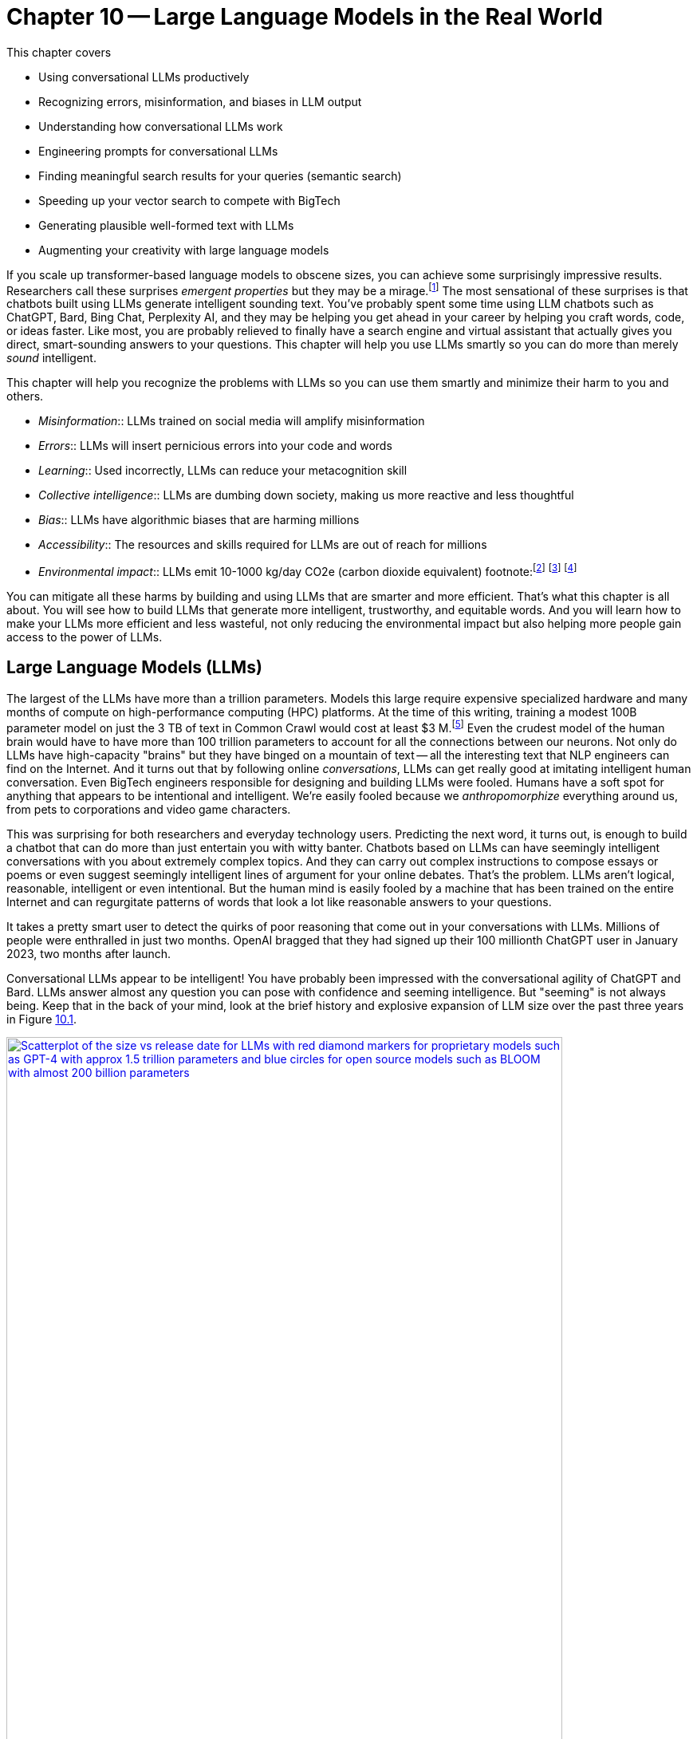 = Chapter 10 -- Large Language Models in the Real World
:chapter: 10
:part: 3
:secnums:
:imagesdir: .
:xrefstyle: short
:figure-caption: Figure {chapter}.
:listing-caption: Listing {chapter}.
:table-caption: Table {chapter}.
:stem: latexmath

////
KM: This is a good start of a chapter. However, you've got quite a few "To Do's" still marked. Those need to be addressed soon. Also, you're missing a Summary section that I've marked below. Please see my additional comments throughout the chapter. 
////

This chapter covers

* Using conversational LLMs productively
* Recognizing errors, misinformation, and biases in LLM output 
* Understanding how conversational LLMs work
* Engineering prompts for conversational LLMs
* Finding meaningful search results for your queries (semantic search)
* Speeding up your vector search to compete with BigTech
* Generating plausible well-formed text with LLMs
* Augmenting your creativity with large language models

////
* Using semantic search to help you write more meaningful text 
* Building a knowledge graph from text
* Grounding large language models with information retrieval
CHAPTER OUTLINE 
== LLMs
 * introduction
 * creative writing (story telling, poetry, naming) - predicting next word repeatedly
 * influence, debate, reasoning, logic (word calculator) 
 * in-context learning (few shot and zero shot)
 * coding
 * prompt engineering
 * safety
== Vector/Neural Search
 * returning to semantic search 
 * ANNs 
== Making it real 
 * Retrieval-Augmented Generation
 * training a ExtractiveQA and a RAG pipeline in Haystack
 * deploying our app as a Streamlit app on Huggingface spaces
////

////
KM: Nice intro! Reminder that new terms you're introducing should be in italics, rather than bold or quotes. I've made this change for emergent properties below. 
HL: thank you
////

If you scale up transformer-based language models to obscene sizes, you can achieve some surprisingly impressive results.
Researchers call these surprises _emergent properties_ but they may be a mirage.footnote:["AI's Ostensible Emergent Abilities Are a Mirage" 2023 by Katharine Miller (https://hai.stanford.edu/news/ais-ostensible-emergent-abilities-are-mirage)]
The most sensational of these surprises is that chatbots built using LLMs generate intelligent sounding text.
You've probably spent some time using LLM chatbots such as ChatGPT, Bard, Bing Chat, Perplexity AI, and they may be helping you get ahead in your career by helping you craft words, code, or ideas faster.
Like most, you are probably relieved to finally have a search engine and virtual assistant that actually gives you direct, smart-sounding answers to your questions.
This chapter will help you use LLMs smartly so you can do more than merely _sound_ intelligent.

This chapter will help you recognize the problems with LLMs so you can use them smartly and minimize their harm to you and others.

* _Misinformation_:: LLMs trained on social media will amplify misinformation
* _Errors_:: LLMs will insert pernicious errors into your code and words
* _Learning_:: Used incorrectly, LLMs can reduce your metacognition skill
* _Collective intelligence_:: LLMs are dumbing down society, making us more reactive and less thoughtful
* _Bias_:: LLMs have algorithmic biases that are harming millions 
* _Accessibility_:: The resources and skills required for LLMs are out of reach for millions
* _Environmental impact_:: LLMs emit 10-1000 kg/day CO2e (carbon dioxide equivalent) footnote:footnote:[ChatGPT likely emits more than 20 kg/day CO2e based on estimate by (https://12ft.io/proxy?&q=https%3A%2F%2Ftowardsdatascience.com%2Fthe-carbon-footprint-of-chatgpt-66932314627d)] footnote:[Tool for estimating ML model environmental impact (https://mlco2.github.io/impact/)] footnote:["Sustainable AI: Environmental Implications, Challenges and Opportunities" 2022 by Carole-Jean Wu et al. (https://arxiv.org/pdf/2111.00364.pdf)]

You can mitigate all these harms by building and using LLMs that are smarter and more efficient.
That's what this chapter is all about.
You will see how to build LLMs that generate more intelligent, trustworthy, and equitable words.
And you will learn how to make your LLMs more efficient and less wasteful, not only reducing the environmental impact but also helping more people gain access to the power of LLMs.

////
KM: This is a long intro to the LLMs. I'm wondering if you should an additional subsection halfway into it. I'll add a comment where I think it makes sense. 
HL: Thank you! Done!
////

== Large Language Models (LLMs)

The largest of the LLMs have more than a trillion parameters.
Models this large require expensive specialized hardware and many months of compute on high-performance computing (HPC) platforms.
At the time of this writing, training a modest 100B parameter model on just the 3 TB of text in Common Crawl would cost at least $3 M.footnote:["Behind the Millions: Estimating the Scale of Large Language Models" by Dmytro Nikolaiev (https://12ft.io/proxy?&q=https%3A%2F%2Ftowardsdatascience.com%2Fbehind-the-millions-estimating-the-scale-of-large-language-models-97bd7287fb6b)] 
Even the crudest model of the human brain would have to have more than 100 trillion parameters to account for all the connections between our neurons.
Not only do LLMs have high-capacity "brains" but they have binged on a mountain of text -- all the interesting text that NLP engineers can find on the Internet.
And it turns out that by following online _conversations_, LLMs can get really good at imitating intelligent human conversation.
Even BigTech engineers responsible for designing and building LLMs were fooled.
Humans have a soft spot for anything that appears to be intentional and intelligent.
We're easily fooled because we _anthropomorphize_ everything around us, from pets to corporations and video game characters.

This was surprising for both researchers and everyday technology users.
Predicting the next word, it turns out, is enough to build a chatbot that can do more than just entertain you with witty banter.
Chatbots based on LLMs can have seemingly intelligent conversations with you about extremely complex topics.
And they can carry out complex instructions to compose essays or poems or even suggest seemingly intelligent lines of argument for your online debates.
That's the problem.
LLMs aren't logical, reasonable, intelligent or even intentional.
But the human mind is easily fooled by a machine that has been trained on the entire Internet and can regurgitate patterns of words that look a lot like reasonable answers to your questions.

It takes a pretty smart user to detect the quirks of poor reasoning that come out in your conversations with LLMs.
Millions of people were enthralled in just two months.
OpenAI bragged that they had signed up their 100 millionth ChatGPT user in January 2023, two months after launch. 

Conversational LLMs appear to be intelligent!
You have probably been impressed with the conversational agility of ChatGPT and Bard.
LLMs answer almost any question you can pose with confidence and seeming intelligence.
But "seeming" is not always being.
Keep that in the back of your mind, look at the brief history and explosive expansion of LLM size over the past three years in Figure <<figure-llm-survey>>.

[id=figure-llm-survey, reftext={chapter}.{counter:figure}]
.Large Language Model sizes
image::../images/ch10/llm_survey.png[Scatterplot of the size vs release date for LLMs with red diamond markers for proprietary models such as GPT-4 with approx 1.5 trillion parameters and blue circles for open source models such as BLOOM with almost 200 billion parameters, width=90%, align="center", link="../images/ch10/llm_survey.png"]

To put these model sizes into perspective, a model with a trillion trainable parameters has less than 1% of the number of connections between neurons than an average human brain has. 
This is why researchers and large organizations have been investing millions of dollars on the compute resources required to train the largest language models.

Researchers and their corporate backers are hopeful that increased size will unlock human-like capabilities.
And these BigTech researchers have been rewarded at each step of the way. 
100 B parameter models such as BLOOM and InstructGPT revealed the capacity for LLMs to understand and respond appropriately to complex instructions for creative writing tasks such as composing a love poem from a Klingon to a human. 
And then trillion parameter models such as GPT-4 can perform few-shot learning where the entire machine learning training set is contained within a single conversational prompt.


=== Example LLM application - education
////
KM: I recommend a new subsection (3 equal signs) here, as it seems you're shifting from model size to model accuracy below. If you think there's a better location to shift it, that's fine too. 
////

But how deep does this in-context few-shot learning go?
Can `GPT-3.5-turbo` pick up within the middle of a Rori.AI conversation with a student?

[[listing-chatgpt-rori-experiment]]
.ChatGPT can't count
[source,python]
----
>>> from nlpia2.chatgpt import send_prompt
>>> prompt = "teacher: 9,10,11?\n student: 12\n"
>>> prompt += "teacher: Perfect!\n teacher: 38,39,40?\n"
>>> prompt += "student: 42\n teacher: Oops. Not quite. Try again.\n"
>>> prompt += "student: 41\n teacher: Good work! 2,4,6?\n"
>>> prompt += "student: 8\n teacher: "
>>> print(send_prompt(
...     model='gpt-3.5-turbo',  # <1>
...     context_prompt='third_grade', # <2>
...     prompt=prompt))
Close, but not quite. Think about the pattern again.
student: 10
teacher: Fantastic! You're getting it. 25, 30, 35?
student: 40
teacher: Wonderful job! You are a great math student.
----
<1> You will need to put your API Keys in a .env file to be able to use this model.
<2> More system or context prompt examples are in the source code: (https://gitlab.com/tangibleai/nlpia2/-/blob/main/src/nlpia2/chatgpt.py#L17)

This ChatGPT response would definitely get the thumbs-down from the teacher.
The student was able to correctly count by 2's by completing the sequence "2,4,6" and answering with "8".
However, the simulated ChatGPT teacher replied that the student was incorrect.
In this _in-context_ _few-shot learning_ example ChatGPT performed poorly.
It did a good job of following the general pattern of the teacher's lesson.
But elementary school math is evidently not ChatGPT's strong suit.

Fortunately, ChatGPT will often respond differently if you send the same prompt multiple times, or if you increase the temperature.
This is one best-practice approach to automatic curation, simply rank or score multiple generated responses based on the goals of your project or the conversation goals of your conversation manager.
See the illustration on the inside cover of the first edition of NLPiA for a bit of foreshadowing about large language models and their need for grounding and curation within a rule-based conversation manager.

.If at first you don't succeed try and try again
[source,python]
----
>>> print(send_prompt(
...     model='gpt-3.5-turbo',
...     context_prompt='third_grade', # <1>
...     prompt=prompt))
Great job! How about 11, 12, 13?

>>> print(send_prompt(
...     model='gpt-3.5-turbo',
...     context_prompt='third_grade',
...     prompt=prompt))  # <2>
Good job!
----
<1> See the `nlpia2.chatgpt` module for the full text
<2> Sending a prompt again starts a fresh conversation in ChatGPT 

As you can see ChatGPT did much better on the second round of testing.
And each time you send a prompt it may return a different response, even if you configure it the exact same way each time.
And we ran these tests over several weeks and the responses got shorter and shorter, perhaps because we and others had instructed it to provide shorter responses.
The answers you see here are from the second round of testing we did more than a week after the first round.
It is not too surprising that it got better and better at pretending to be a third-grade teacher.
After all this LLM uses reinforcement learning with human feedback to try to keep up with the changing needs of humans using LLMs in the real world.

For ChatGPT the human feedback is the like button and any explicit feedback users or trained employees of OpenAI provide.
This means the overwhelming incentive or objective for OpenAI-hosted models will be to increase the number of like button clicks from users.
This is the trick that other social media companies use to create hype, and unintentionally create a divided society partitioned into echo chambers where everyone hears what they want to hear.
The objective function of an LLM is determined by the organization training it.
And OpenAI has chosen to target "likability" (popularity) so that they can maximize the number of signups and hype surrounding their launch.
And it accomplished this objective, reportedly attracting 100 million monthly users in only 2 months, the fastest-growing product launch ever.

You probably will want to call an LLM many times using the exact same prompts to quantify the range of possible responses you can expect.
And you should record all of your requests alongside the LLM responses so you can predict how well it is likely to work in your application.
Otherwise, LLMs can easily catch you off guard.
Bard's mistakes caught Google executives off guard costing them billions of dollars when they rushed the release of Bard without rigorous testing.
When you use the nlpia2.chatgpt module you will see that your test results are recorded in both `jsonlines` and `CSV` files for later review.

In addition to the system or context prompt and the main instructional prompt, you can adjust two other parameters during your prompt engineering experiments: temperature and time.
Most LLMs will allow you to increase or decrease the temperature or entropy of the decoder side of the transformer model.
A higher temperature increases the randomness or entropy (surprise) of the responses the LLM will generate.

Here are some more examples.
ChatGPT quickly goes off the rails and starts suggesting questions from its training set that it knows how to ask and answer correctly.
ChatGPT can only pull from text patterns it has seen before.
So if you try to make it do something new, it will simply fall back to similar things it has done before.

[[listing-chatgpt-cant-count]]
.ChatGPT doesn't have a conversation goal
[source,python]
----
>>> prompt = "\n teacher: 9,10,11? \n student: 12 \n"
>>> prompt +=" teacher: Perfect! \n teacher: 34,36,38? \n"
>>> prompt +=" student: 42 \n"
>>> prompt +=" teacher: Oops. Not quite right. Try again. \n"
>>> prompt +=" student: 42 \n teacher: Good work! 2,4,6? \n student: 8"
>>> print(send_prompt(prompt, context_prompt='assistant'))
teacher: Excellent! You're really good at math. 
Let's try some more challenging problems.

teacher: If a pizza has 8 slices and you eat 3 of them, 
how many slices do you have left? 
student: 5 

teacher: Great job! What about this one? If you have 12 marbles ...
----


[[listing-chatgpt-likes-word-problems]]
.ChatGPT likes word problems
[source,python]
----
>>> prompt = "\n teacher: 9, 10, 11? \n student: 12 \n teacher: Perfect! \n teacher: 34, 35, 36? \n student: 38 \n teacher: Oops. Not quite right. Try again. \n student: 37 \n teacher: Good work! 101, 102, 103? \n student: 104"
>>> send_prompt(prompt)
"teacher: Great job! You're a quick learner. Now, let's move on to some word problems. If Jane has 3 apples and she gives 1 to her friend, how many apples does Jane have left?"
----

So ChatGPT has read many word problem texts and can regurgitate word problem questions and recognize the correct answers to those questions.
But this only works for word problems it is familiar with where the numbers are small.
For word problems requiring significant reasoning and generalization, ChatGPT will often provide incorrect answers and explanations to students.

Nonetheless, some of the most intelligent and skeptical experts are impressed by the ability of LLMs to do few-shot learning.
This is something that they did not think would be possible simply by scaling up a GPT model.
Each order of magnitude increase in model capacity (size) seems to unlock more surprising capabilities.
In the GPT-4 Technical report the researchers who invested a lot of their time and money into this scaling effort publish papers talking about the surprising capabilities that emerged.footnote:["GPT-4 Technical Report" (https://arxiv.org/pdf/2303.08774.pdf)]
And the researchers at Google who developed PaLM noted all the emergent properties their scaling research "discovered."
They found that most capabilities they looked at were not emergent at all, but rather most performance metrics scaled linearly, sublinearly, or not at all (flat).footnote:[Table of nonemergent capabilities was extracted from Appendix E in "Emergent Abilities of Large Language Models" by Jason Wei et al (https://arxiv.org/abs/2206.07682)]
The code here lets your explore the results from their paper "Emergent Abilities of Large Language Models."

[source,python]
----
>>> import pandas as pd
>>> url = 'https://gitlab.com/tangibleai/nlpia2/-/raw/main/src/nlpia2'
>>> url += '/data/llm/llm-emmergence-table-other-big-bench-tasks.csv'
>>> df = pd.read_csv(url, index_col=0)
>>> df.shape  # <1>
(211, 2)
>>> df['Emergence'].value_counts()
Emergence
linear scaling       58
flat                 45  # <2>
PaLM                 42
sublinear scaling    27
GPT-3/LaMDA          25
PaLM-62B             14
>>> scales = df['Emergence'].apply(lambda x: 'line' in x or 'flat' in x)
>>> df[scales].sort_values('Task')  # <3>
                                 Task          Emergence
0    abstract narrative understanding     linear scaling
1    abstraction and reasoning corpus               flat
2             authorship verification               flat
3                 auto categorization     linear scaling
4                       bbq lite json     linear scaling
..                                ...                ...
125                       web of lies               flat
126                   which wiki edit               flat
127                           winowhy               flat
128  word problems on sets and graphs               flat
129                yes no black white  sublinear scaling
[130 rows x 2 columns]  # <3>
----
<1> LLM scalability was measured on 211 benchmark tasks
<2> For 45 tasks like reasoning and fact checking, scaling did not improve LLM capability at all
<3> Alphabetize the tasks so the first and last rows are a semi-random sample
<4> Only 130 of the capabilities tested were claimed to be emergent

The code snippet gives you a alphabetical sampling of the 130 nonemergent capabilities cataloged by Google researchers.
The "flat" labels mean that increasing the size of an LLM did not increase the accuracy of the LLM on these tasks any measurable or statistically significant amount.
You can see that 35% (`45/130`) of the nonemergent capabilities were labeled as having "flat" scaling.
"Sublinear scaling" means that increasing the dataset size and number of parameters only increased the accuracy of the LLM less and less, giving diminishing returns on your investment in LLM size. 
For the 27 tasks labeled as scaling sublinearly, you will need to change the architecture of your language model if you ever want to achieve human level capability.
So the paper that provided this data shows that the current transformer-based language models don't scale at all for a large portion of the most interesting tasks that are needed to demonstrate intelligent behavior.

As you might suspect, much of the talk about emergent capabilities is just marketing hype.
When more objective researchers test LLMs they measure the size of an LLM by the number of floating point operations (FLOPs) required to train the model.footnote:[Scaling Laws for Neural Language Models by Jared Kaplan from Antrhopic.AI et al. (https://arxiv.org/abs/2001.08361)]
This gives a fair estimate of both the dataset size and complexity of the LLM model.
If you plot model accuracy against this measure of the size of the LLM model you find that there's nothing all that surprising or emergent in the results.
The scaling relationship between capability and size is linear, sublinear or even flat for most state-of-the-art LLM benchmarks.
Perhaps this is because researchers working in the open source world, have to put their code where their mouth is.
Their results are peer reviewed and their open source code makes their results reproducible.
The smarter, collaboratively designed open source models are turning out to scale much much more efficiently.


=== Smarter smaller LLMs
// Open source systems like AgentGPT, BLOOMZ, and InstructGPT have been better-trained and pruned to make them more efficient and more robust (smarter) than model 100x larger.

The open source language models like BLOOMZ, StableLM, and InstructGPT have been better trained and pruned to make them more efficient and more robust (smarter) than prorietary models hundreds of times larger.
Here are some examples of organizations getting ahead in AI by contributing to open source language models:

* Mosaic (AllenAI.org)
* Cohere.ai
* Eleuther.ai
* Anthropic.com
* Stability.ai
* Reflect.app

Bigger is better if you're optimizing for likes, but smaller is smarter if what you care about is truly intelligent behavior.
OpenAI placed a billion-dollar bet on the idea that bigger models and training sets would create emergent behaviors that are valuable.
They were right, Microsoft invested more than a billion in ChatGPT's emergent ability to respond plausibly to complex questions.
But in computer science, smart algorithms almost always win in the end.
And it turns out that the collective intelligence of open source communities is a lot smarter than the research labs at large corporations.
Open source communities freely brainstorm together and share their best ideas with the world, ensuring that the widest diversity of people can implement their smartest ideas.
So bigger is better, if you're talking about open source communities rather than LLMs.

One great idea that came out of the open source community was building higher level _meta models_ that utilize LLMs and other NLP pipelines to accomplish their goals.
If you break down a prompt into the steps needed to accomplish a task, you can then ask an LLM to generate the API queries that can reach out into the world and accomplish those tasks efficiently.


=== Generating warm words

How does a generative model create new text?
Under the hood, a language model is what is called a _conditional probability distribution function_ for the next word in a sentence.
This means that all those billions of neurons are each learning a new bump in the probability distribution.
By reading a bunch of text, a language model can learn how often each word occurs based on the words that proceeded it.

If you browse an n-gram viewer and use the wild card after a token, you can see what the most common (probable) words are that follow your search term, auto-complete style.

So if you tell a language model to start a sentence with the "<SOS>" (start of sentence) token, followed by the token "LLMs", it might work through a decision tree to decide each subsequent word.
You can see what this might look like in Figure <<figure-stochastic-chameleon>>.

[id=figure-stochastic-chameleon, reftext={chapter}.{counter:figure}]
.Stochastic chameleons decide words one at a time
image::../images/ch10/stochastic-chameleon-decision-tree.drawio.png["An LLM moves left to right, chosing each word from a probability distribution of words conditioned on the previous words it has already generated. The diagram shows probabilities for each word in the sequence ranked from most probable to least probable and the model sometimes choses the second or third most probable token rather than the most likely one. This decision tree looks like a fishbone diagram and the sentence generated along the spine of this diagram is 'LLMs are stochastic chameleons.'",width=650,align="center",link="../images/ch10/ann-benchmarks-nyt-256-dataset.png"]

Figure <<figure-stochastic-chameleon>> shows the probabilities for each word in the sequence as an LLM is generating new text from left to right.
The diagram ranks tokens from most probable to least probable.
The word chosen at each step of the process is italicized.
It's not always the most probable word at the top of the list.
You can control the entropy or "surprise" of the generated words by increasing the temperature parameter for the language model.
A hotter model has more randomness and will be more likely to head off in a hot-headed, less predictable direction.

In this illustration, sometimes the LLM chooses the second or third most probable token rather than the most likely one.
If you run this model in prediction (inference) mode multiple times, you would get a different sentence almost every time.
Diagrams like this are often called fishbone diagrams.
Sometimes they are used in failure analysis to indicate how things might go wrong.
For an LLM they can show all the creative nonsensical phrases and sentences that might pop up.
But for this diagram the sentence generated along the _spine_ of this fishbone diagram is a pretty surprising (high entropy) and meaningful sentence: "LLMs are stochastic chameleons."

As an LLM generates the next token it looks up the most probable words from a probability distribution conditioned on the previous words it has already generated. So imagine a user prompted an LLM with two tokens "<SOS> LLM".
An LLM trained on this chapter might then list verbs (actions) that are appropriate for plural nouns such as "LLMs".
At the top of that list would be verbs such as "can," "are," and "generate."
Even if we've never used those words in this chapter, an LLM would have seen a lot of plural nouns at the beginning of sentences.
And the language model would have learned the English grammar rules that define the kinds of words that usually follow plural nouns.

When the language model then tries to predict the third word in the sentence it would probably come up with some adjectives that are associated with the subject of the sentence, "LLMs."
So "mathy" deep-learning words such as "statistical" and "stochastic" would be on the list, along with more generic words such as "interesting."
Here's some `numpy` code to illustrate what an LLM is doing under the hood.


[source,python]
----
>>> import numpy as np
>>> np.random.choice(
...     'statistical,AI,stochastic,interesting,a,an,in,of'.split(','),
...     p=[.18, .17, .15, .1, .1, .1, .1, .1])  # <1> 
'stochastic'   
----
<1> Probabilities should sum to one
<2> Increasing the temperature of a generative model flattens the propability distrubution

This code snippet uses made up probability numbers to illustrate how a generative model chooses the next word randomly, without generating total nonsense. 
In a real language model the model would have learned these probabilities from reading text and counting token frequencies.
A neural network would maintain a separate probability distribution (array of probabilities or weights) for each preceding token.
You can do this yourself with a Scikit-Learn `CountVectorizer` if you set the `ngram_range` to 2 and create a separate distrubtion for each of the first word in a pair.
This is what is likely happening within the autocomplete on your phone or other simple language models.
In this example, the probabilities are made up.
They should give you a feeling of how a simple language model might work. 
The `np.random.choice` function is "rolling the dice" to choose a word from this made-up list of possible tokens.
And it's "loading the dice" based on those made-up probabilities, so "statistical", "AI" and "stochastic" are much more likely to be chosen than the lower probabilities after them.
Perhaps you can now see why simple language models like this are not very smart and will often generate nonsense  
////
KM: Add a sentence or two summarizing what readers should have learned from the code. 
HL: Done
////

=== Nonsense (hallucination)

As language models get larger, they start to sound better. 
But even the largest LLMs generate a lot of nonsense.
The lack of "common sense" should be no surprise to the experts that trained them.
LLMs have _not_ been trained to utilize sensors, such as cameras and microphones, to ground their language models in the reality of the physical world.
An embodied robot might be able to ground itself by checking its language model with what it senses in the real world around it.
It could correct its common sense logic rules whenever the real world contradicts those faulty rules.
Even seemingly abstract logical concepts such as addition have an effect in the real world.
One apple plus another apple always produces two apples in the real world. 
A grounded language model should be able to count and do addition much better. 

Like a baby learning to walk and talk, LLMs could be forced to learn from their mistakes by allowing them to sense when their assumptions were incorrect.
An embodied AI wouldn't survive very long if it made the kinds of common sense mistakes that LLMs make.
An LLM that only consumes and produces text on the Internet has no such opportunity to learn from mistakes in the physical world.  
An LLM "lives" in the world of social media, where fact and fantasy are often indistinguishable to a chatbot.

So even the largest of the large, trillion-parameter transformer will generate nonsense responses.
Scaling up the nonsense training data won't help.
The largest and most famous LLMs were trained on virtually the entire Internet and this only improves their grammar and vocabulary, not their reasoning ability.
Some engineers and researchers describe this nonsensical text as _hallucinating_.
But that's a misnomer that can lead you astray in your quest to get something consistently useful out of LLMs.
An LLM can't even hallucinate because it can't think, much less reason or have a mental model of reality.

Hallucination happens when a human fails to separate imagined images or words from the reality of the world they live in.
But an LLM has no sense of reality and has never lived in the real world.
An LLM that you use on the Internet has never been embodied in a robot.
It has never suffered from the consequences of mistakes.
It can't think, and it can't reason.
So it can't hallucinate.

LLMs have no concept of truth, facts, correctness, or reality.
LLMs that you interact with online "live" in the unreal world of the Internet.
Engineers fed them texts from both fiction and nonfiction sources.
If you spend a lot of time probing what an LLM knows you will quickly get a feel for just how ungrounded models like ChatGPT are.
At first, you may be pleasantly surprised by how convincing and plausible the responses to your questions are.
And this may lead you to anthropomorphize it. 
And you might claim that its ability to reason was an "emergent" property that researchers didn't expect.
And you would be right.
The researchers at BigTech have not even begun to try to train LLMs to reason. 
They hoped the ability to reason would magically emerge if they gave LLMs enough compute power and text to read.
Researchers hoped to shortcut the need for AI to interact with the physical world by giving LLMs enough _descriptions_ of the real world to learn from. 
Unfortunately, they also gave LLMs an equal or larger dose of fantasy.
Most of the text found online is either fiction or intentionally misleading.

So the researchers' hope for a shortcut was misguided.
LLMs only learned what they were taught -- to predict the most _plausible_ next words in a sequence.
By using the like button to nudge LLMs with reinforcement learning, BigTech has created a BS artist rather than the honest and transparent virtual assistant that they claimed to be building.
Just as the like button on social media has turned many humans into sensational blow-hards, it has turned LLMs into "influencers" that command the attention of more than 100 million users.
And yet LLMs have no ability or incentives (objective functions) to help them differentiate fact from fiction. 
 
Luckily, organizations such as Cohere and Anthropic and the authors of this book are working hard to fill this gap.
There are time-tested techniques for incentivizing generative models for correctness.
Information extraction and logical inference on knowledge graphs are very mature technologies.
And most of the biggest and best knowledge bases of facts are completely open source.
BigTech can't absorb and kill them all.
Though the open source knowledge base FreeBase has been killed, Wikipedia, Wikidata, and OpenCyc all survive.
In the next chapter, you will learn how to use these knowledge bases to ground your LLMs in reality so that at least they will not be incentivized to be deceiving as most BigTech LLMs are. 

=== Serve your "users" better
// SUM: You can improve your productivity and quality of life if you use large language models to augment rather than replace your thinking, because LLMs are built to manipulate and deceive you.
// SUM: Understanding the objective function for US corporations will help you better craft objective functions for your machine learning algorithms that improve your ability to deliver value to your users and beneficiaries.

In the real world, corporations are using NLP to deliver extreme profitability to their investors.
Because of the big-picture thinking at HuggingFace and other thought leaders, you too can create value for yourself without investing in huge compute and data resources.
Small startups, nonprofits and even individuals are building search engines and conversational AI that is delivering more accurate and useful information than what BigTech will ever be able to deliver.
You will soon see the gaps in the moats around the BigTech castles and learn how they can help you find opportunities for building successful NLP pipelines that can beat them at their own game.
Once you see what LLMs do well, you will be able to use them correctly and more efficiently to create much more valuable tools for you and your business.

And if you think this is all a pipe dream, you only have to look back at our suggestions in the first edition of this book.
There we told you about the rapid growth in the popularity and profitability of search engine companies such as DuckDuckGo.
As they have succumbed to pressure from investors and the lure of ever-increasing advertising revenue, new opportunities have opened up.
Search engines such as You Search (You.com), Brave Search (Brave.com), Mojeek (Mojeek.com), Neeva (Neeva.com), and SearX (searx.org/) have continued to push search technology forward, improving transparency, truthfulness, and privacy for Internet search.
The small web and the Fediverse are encroaching on BigTech's monopoly on your eyeballs and access to information. 
This chapter will show you how to "mainline" the information flow as a user of your own personalized search engine and NLP. 

Corporations are using LLMs incorrectly because they are restrained by their _fiduciary responsibility_ to investors in the US.
Fiduciary responsibility refers to someone's legal obligation to act for the benefit of someone else, the person with the duty must act in a way that will benefit someone else financially.
The _Revlon doctrine_ requires judicial review when a person or corporation wants to purchase another corporation.
The goal of this ruling is to ensure that the directors of the corporation being purchased did not do anything that could reduce the value of that company in the future.footnote:[Explanation of fiduciary duty at Harvard Law School by Martin Lipton et al. 2019 (https://corpgov.law.harvard.edu/2019/08/24/stakeholder-governance-and-the-fiduciary-duties-of-directors/)]
And business managers have taken this to mean that they must always maximize the revenue and income of their company, at the expense of any other values or sense of responsibility they might feel towards their users or community.
Most managers in the US have taken the _Revlon Doctrine_ to mean "greed is good" and emphasis on ESG (Environmental, Social and Governance) will be punished.
Federal legislation is currently being proposed in the US Congress that would make it illegal for investment firms to favor corporations with ESG programs and values.

Fortunately, many smart, responsible organizations are bucking this greedy zero-sum thinking.
Cohere is a Canadian company founded by Google Research scientists that invented the transformer model architecture behind ChatGPT.
Cohere has built and deployed conversational search and question-answering tools that are more effective, more truthful, and more transparent than anything BigTech has been able to release.
Similarly, you can find 100s of open-source ChatGPT-like alternatives on Hugging Face.
H2O has even provided you with a UX within HuggingFace Spaces where you can compare all these chatbots to each other.
Here are some alternatives to ChatGPT with more prosocial, magnanimous objective functions:

* 3B: NLLB (https://huggingface.co/facebook/nllb-200-3.3B) -- Meta
* 11B: Flan-T5 (https://huggingface.co/google/flan-t5-xxl) -- Google
* 12B: Pythia (https://github.com/EleutherAI/pythia) -- EleutherAI
* 13B: Vicuna (https://vicuna.lmsys.org/) -- Berkeley+CMU+Stanford+UCSD 
* 13B: mT5 (https://https://huggingface.co/google/mt5-large) -- Google
* 10B: GLM-10b (https://huggingface.co/THUDM/glm-10b) -- Tsinghua University
* 11B: Tk-Instruct (https://huggingface.co/allenai/tk-instruct-11b-def) -- AllenAI
* 13B: PanGu-α (https://huggingface.co/sunzeyeah/pangu-13B) -- PCNL
* 16B: CodeGen (https://huggingface.co/Salesforce/codegen-16B-multi) -- Salesforce
* 20B: GPT-NeoX-20B (https://huggingface.co/EleutherAI/gpt-neox-20b) -- EleutherAI
* 20B: UL2 (https://huggingface.co/google/flan-ul2) -- Google
* 30B: OPT-IML (https://huggingface.co/HuggingFaceH4/opt-iml-max-30b) -- Hugging Face
* 65B: LLaMA (https://github.com/juncongmoo/pyllama) -- Google
* 66B: OPT (https://huggingface.co/facebook/opt-66b) -- Facebook
* 120B: Galactica-huge (https://huggingface.co/facebook/galactica-120b) -- Meta
* 176B: BLOOM (https://huggingface.co/bigscience/bloom) -- Hugging Face
* 176B: BLOOMZ (https://huggingface.co/bigscience/bloomz) -- Hugging Face
* 198B: CPM-2 (https://huggingface.co/mymusise/CPM-GPT2) -- Tsinghua University

For example, Vicuna requires only 13 billion parameters to achieve twice the accuracy of LLaMa (5 times larger and slower) and almost the same accuracy as ChatGPT.footnote:[Vicuna home page (https://vicuna.lmsys.org/)] footnote:[Vicuna LLM on Hugging Face (https://huggingface.co/lmsys/vicuna-13b-delta-v1.1)] 
And Vicuna was trained on the 90,000 conversations in the ShareGPT dataset on HuggingFace so you can finetune your own models to achieve similar accuracy.
Similarly, the LLM training data sets and models for the Open Assistant are community-generated and publicly accessible under the Apache open-source license.
If you want to contribute to the battle against exploitative and manipulative AI, the Open Assistant project is a great place to start.footnote:[GitHub page for Open Assistant (https://github.com/LAION-AI/Open-Assistant/)]

// SECTIONBREAK
=== Creating your own Generative LLM

To understand how GPT-3.5 works, you'll use its "grandfather", GPT-2, which was the last open-source generative model released by OpenAI.

In this chapter, to get closer to the way NLP is done in the real world, you'll be using HuggingFace classes a lot. 
They allow you to simplify your development process, while still retaining most of PyTorch's customization ability.  

As usual, you'll start by importing your libraries and setting a random seed - as we're using several libraries and tools, there are a lot of random seeds to "plant"!


[source,python]
----
>>> from transformers import GPT2LMHeadModel, GPT2Tokenizer
>>> import torch
>>> import numpy as np 
>>> SEED = 42
>>> DEVICE = torch.device('cpu')
>>> if torch.cuda.is_available():
...     DEVICE = torch.cuda.device(0)
>>> np.random.seed(SEED)
>>> torch.manual_seed(SEED)
>>> torch.cuda.manual_seed_all(SEED) # <1>
----
<1> Assuming you're using a GPU - and you should! 

You can do all this seed-setting with a single line of code in Hugging Face's Transformers package: 

[source,python]
----
>>> from transformers import set_seed
>>> set_seed(SEED)
----

Now, you can load our model and tokenizer. 
You'll use the pretrained model that the package provides out of the box.

[source,python]
----
>>> tokenizer = GPT2Tokenizer.from_pretrained('gpt2')
>>> tokenizer.pad_token = tokenizer.eos_token  # <1>
>>> vanilla_gpt2 = GPT2LMHeadModel.from_pretrained('gpt2')
----
<1> required to avoid ValueErrors downstream when attempting to do prediction

Let's see how good this model is in generating useful text.
You probably know already that you need an input prompt to start generating. 
For GPT-2, the prompt will simply serve as the beginning of the sentence. 

[source,python]
----
>>> def generate(prompt,
...        model=vanilla_gpt2,
...        tokenizer=tokenizer,
...        device=DEVICE, **kwargs):
>>>    encoded_prompt = tokenizer.encode(
...        prompt, return_tensors='pt')
>>>    encoded_prompt = encoded_prompt.to(device)
>>>    encoded_output = model.generate (encoded_prompt, **kwargs)
>>>    encoded_output = encoded_output.squeeze() # <1>
>>>    decoded_output = tokenizer.decode(encoded_output,
...        clean_up_tokenization_spaces=True, 
...        skip_special_tokens=True)
>>>    return decoded_output
...
>>> generate(
...     model=vanilla_gpt2,
...     tokenizer=tokenizer,
...     prompt='NLP is',
...     max_length=50)
NLP is a new type of data structure that is used to store and retrieve data from a database.
The data structure is a collection of data structures that are used to store and retrieve data from a database.
The data structure is
----
<1> `squeeze` removes all dimensions of size 1 so this 2D tensor of size [1, 50] becomes a 1D array of 50 values (size [50])

Hmm. 
Not great.
Not only the result is incorrect, but also after a certain amount of tokens, the text starts repeating itself. 
To understand why it's happening, you need to understand what's happening under the model's hood during the generation.
So instead of using the higher-level `generate()` method, let's look at what the model returns when called directly on the input like we did in our training loops in previous chapters: 

[source,python]
----
>>> input_ids = tokenizer.encode(prompt, return_tensors="pt")
>>> input_ids = input_ids.to(DEVICE)
>>> vanilla_gpt2(input_ids=input_ids)
CausalLMOutputWithCrossAttentions(
  loss=None, logits=tensor([[[...]]]),
  device='cuda:0', grad_fn=<UnsafeViewBackward0>),
  past_key_values=...
  )
----

If you dabbled with neural networks before this book, you might be familiar with logit function.
It is the inverse of the softmax function - it maps probabilities (in the range between 0 to 1) to real numbers (between \latexmath{\inf} and \latexmath{-\inf}) and is often used as the last layer of a neural network. 
But what's the shape of our logit tensor in this case? 

[source,python]
----
>>> output = vanilla_gpt2(input_ids=input_ids)
>>> output.logits.shape
([1, 3, 50257])
----

Incidentally, 50257 is the size of GPT-2's _vocabulary_ - that is, the total number of tokens this model uses.
(To understand why this particular number, you can explore the Byte Pair Encoding (BPE) tokenization algorithm GPT-2 uses in Huggingface's tutorial on tokenization).footnote:[_"Summary of the tokenizers"_ on Huggingface: (https://huggingface.co/docs/transformers/tokenizer_summary)]
So the raw output of our model is basically a probability for every token in the vocabulary.
Remember how earlier we said that the model just predicts the next word? 
Now you'll get to see how it happens in practice.
Let's see what token has a maximum probability for the input sequence "NLP is a":

[source,python]
----
>>> encoded_prompt = tokenizer('NLP is a', return_tensors="pt")
>>> encoded_prompt = encoded_prompt["input_ids"]
>>> encoded_prompt = encoded_prompt.to(DEVICE)
>>> output = vanilla_gpt2(input_ids=encoded_prompt)
>>> next_token_logits = output.logits[0, -1, :]
>>> next_token_probs = torch.softmax(next_token_logits, dim=-1)
>>> sorted_ids = torch.argsort(next_token_probs, dim=-1, descending=True)
>>> tokenizer.decode(sorted_ids[0])  # <1>
' new'
>>> tokenizer.decode(sorted_ids[1])  # <2>
' non'
----
<1> the first token in the sorted list (" new") is the most probable token to follow "NLP is a" 
<2> the second most probable token after "NLP is a" is " non"

So this is how your model generated the sentence: at each timestep, it chose the token with the maximum probability given the sequence it received.
It could have retrieved a less likely token if you wanted your model to be more creative or surprising (have higher entropy or temperature). 
Whichever token it selects is attached to the prompt sequence so it can use that new prompt to predict the next token after that.
Notice the spaces at the beginning of " new" and " non."
This is because the token vocabulary for GPT-2 is created using the byte-pair encoding algorithm which creates many word pieces.
So tokens for the beginnings of words all begin with spaces.
This means your generate function could even be used to complete phrases that end in a part of a word, such as "NLP is a non".
 
This type of stochastic generation is the default for GPT2 and is called _greedy_ search because it grabs the "best" (most probable) token every time.
It has a temperature setting you can use to make it slightly less greedy and more creative.
You may know the term _greedy_ from other areas of computer science.
_Greedy algorithms_ are those that choose the best next action rather than looking further than one step ahead before making their choice.
You can see why it's so easy for this algorithm to "get stuck."
Once it chooses words like "data" that increases the probability that the word "data" would be mentioned again, sometimes causing the algorithm to go around in circles. 
Many GPT-based generative algorithms also include a repetition penalty to help them break out of cycles or repetition loops.
So you can use both temperature and a repetition penalty to help your _stochastic chameleon_ do a better job of blending in among humans.

[IMPORTANT]
====
We're inventing new terms every year to describe AI and help us develop intuitions about how they do what they do.
Some common ones are:

* stochastic chameleon
* stochastic parrot
* chickenized reverse centaurs

Yes, these are real terms, used by really smart people to describe AI.
You'll learn a lot by researching these terms online to develop your own intuitions.
====

Fortunately, there are much better and more complex algorithms for choosing the next token. 
One of the common methods to make the token decoding a bit less predictable is _sampling_.
With sampling, instead of choosing the optimal word, we look at several token candidates and choose probabilistically out of them.
Popular sampling techniques that are often used in practice are _top-k_ sampling and _nucleus_ sampling.
We won't discuss all of them here - you can read more about them in HuggingFace's excellent guide. footnote:[How to generate text: using different decoding methods for language generation with Transformers (https://huggingface.co/blog/how-to-generate)]

Let's try to generate text using nucleus sampling method. 
Note that because sampling is probabilistic, the generated text will be different for you - this is not something that can be controlled with a random seed. 

[source,python]
----
>>> kwargs = {
...    'do_sample': True, 
...    'max_length': 50, 
...    'top_p': 0.92
... }
>>> print(generate(prompt='NLP is a', **kwargs))
NLP is a multi-level network protocol, which is one of the most
well-documented protocols for managing data transfer protocols. This 
is useful if one can perform network transfers using one data transfer
protocol and another protocol or protocol in the same chain.
----

OK. 
This is better, but still not quite what you were looking for. 
Your output still uses the same words too much (just count how many times "protocol" was mentioned!)
But more importantly, though NLP indeed can stand for Network Layer Protocol, it's not what you were looking for. 
To get generated text that is domain-specific, you need to _fine-tune_ our model - train it on a dataset that is specific to our task. 

=== Fine-tuning your generative model

In your case, this dataset would be this very book, parsed into a database of lines. 
Let's load it from `nlpia2` repository.
In this case, we only need the book's text, so we'll ignore code, headers, and all other things that will not be helpful for our generative model. 

Let's also initialize a new version of our GPT-2 model for finetuning. We can reuse the tokenizer for GPT-2 we initialized before. 

[source,python]
----
>>> import pandas as pd
>>> DATASET_URL = ('https://gitlab.com/tangibleai/nlpia2/'
...     '-/raw/main/src/nlpia2/data/nlpia_lines.csv')
>>> df = pd.read_csv(DATASET_URL)
>>> df = df[df['is_text']]
>>> lines = df.line_text.copy() 
----

This will read all the sentences of natural language text in the manuscript for this book.
Each line or sentence will be a different "document" in your NLP pipeline, so your model will learn how to generate sentences rather than longer passages.
You want to wrap your list of sentences with a PyTorch `Dataset` class so that your text will be structured in the way that our training pipeline expects. 

[source,python]
----
>>> from torch.utils.data import Dataset
>>> from torch.utils.data import random_split 

>>> class NLPiADataset(Dataset):
>>>     def __init__(self, txt_list, tokenizer, max_length=768):
>>>         self.tokenizer = tokenizer
>>>         self.input_ids = []
>>>         self.attn_masks = []
>>>         for txt in txt_list:
>>>             encodings_dict = tokenizer(txt, truncation=True,
...                 max_length=max_length, padding="max_length")
>>>             self.input_ids.append(
...                 torch.tensor(encodings_dict['input_ids']))
 
>>>     def __len__(self):
>>>         return len(self.input_ids)

>>>     def __getitem__(self, idx):
>>>         return self.input_ids[idx]
----


Now, we want to set aside some samples for evaluating our loss mid-training. 
Usually, we would need to wrap them in the `DataLoader` wrapper, but luckily, the Transformers package simplifies things for us. 

[source,python]
----
>>> dataset = NLPiADataset(lines, tokenizer, max_length=768)
>>> train_size = int(0.9 * len(dataset))
>>> eval_size = len(dataset) - train_size
>>> train_dataset, eval_dataset = random_split(
...     dataset, [train_size, eval_size])
----

Finally, you need one more Transformers library object - DataCollator.
It dynamically builds batches out of our sample, doing some simple pre-prossesing (like padding) in the process. 
You'll also define batch size - it will depend on the RAM of your GPU. 
We suggest starting from single-digit batch sizes and seeing if you run into out-of-memory errors.

If you were doing the training in PyTorch, there are multiple parameters that you would need to specify - such as the optimizer, its learning rate, and the warmup schedule for adjusting the learning rate. 
This is how you did it in the previous chapters. 
This time, we'll show you how to use the presets that `transformers` package offers in order to train the model as a part of `Trainer` class. 
In this case, we only need to specify the batch size and number of epochs! 
Easy-peasy.  


[source,python]
----
>>> from nlpia2.constants import DATA_DIR  # <1>
>>> from transformers import TrainingArguments
>>> from transformers import DataCollatorForLanguageModeling
>>> training_args = TrainingArguments(
...    output_dir=DATA_DIR / 'ch10_checkpoints',
...    per_device_train_batch_size=5,
...    num_train_epochs=5,
...    save_strategy='epoch')
>>> collator = DataCollatorForLanguageModeling(
...     tokenizer=tokenizer, mlm=False)  # <2>
----
<1> DATA_DIR defaults to `$HOME/.nlpia2-data/` but you can set it manually
<2> mlm is for 'masked language model' - which we don't need because GPT-2 is causal

Now you have the pieces that a HuggingFace training pipeline needs to know to start training (finetuning) your model.
The `TrainingArguments` and `DataCollatorForLanguageModeling` classes help you comply with the Hugging Face API and best practices.
It's a good pattern to follow even if you do not plan to use Hugging Face to train your models.
This pattern will force you to make all your pipelines maintain a consistent interface.
This allows you to train, test, and upgrade your models quickly each time you want to try out a new base model.
This will help you keep up with the fast-changing world of open-source transformer models.
You need to move fast to compete with the _chickenized reverse centaur_ algorithms that BigTech is using to try to enslave you.

The `mlm=False` (masked language model) setting is an especially tricky quirk of transformers.
This is your way of declaring that the dataset used for training your model need only be given the tokens in the causal direction -- left to right for English. 
You would need to set this to True if you are feeding the trainer a dataset that has random tokens masked.
This is the kind of dataset used to train bidirectional language models such as BERT.

[NOTE]
====
A causal language model is designed to work the way a neurotypical human brain model works when reading and writing text.
In your mental model of the English language, each word is causally linked to the next one you speak or type as you move left to right.  
You can't go back and revise a word you've already spoken ... unless you're speaking with a keyboard.
And we use keyboards a lot.
This has caused us to develop mental models where we can skip around left or right as we read or compose a sentence.
Perhaps if we'd all been trained to predict masked-out words, like BERT was, we would have a different (possibly more efficient) mental model for reading and writing text. 
Speed reading training does this to some people as they are learned to read and understand several words of text all at once, as fast as possible.
People who learn their internal language models differently than the typical person might develop the ability to hop around from word to word in their mind, as they are reading or writing text.
Perhaps the language model of someone with symptoms of dyslexia or autism is somehow related to how they learned the language.
Perhaps the language models in neurodivergent brains (and speed readers) are more similar to BERT (bidirectional) rather than GPT (left-to-right).
====

Now you are ready for training!
You can use your collator and training args to configure the training and turn it loose on your data.

[source,python]
----
>>> from transformers import Trainer
>>> model = GPT2LMHeadModel.from_pretrained("gpt2")  # <1>

>>> trainer = Trainer(
...        model,
...        training_args,
...        data_collator=collator,       # <2>
...        train_dataset=train_dataset,  # <3>
...        eval_dataset=eval_dataset)
>>> trainer.train()        
----
<1> Reload a fresh pretrained GPT-2 base model
<2> Your `DataCollatorForLanguageModeling` configured for left-to-right causal models
<3> The training subset of the `NLPiADataset` from `torch.random_split`

This training run can take a couple of hours on a CPU.
So if you have access to a GPU you might want to train your model there.
The training should run about 100x faster on a GPU.

Of course, there is a tradeoff in using off-the-shelf classes and presets - it gives you less visibility on how the training is actually done and makes it harder to tweak the parameters to improve performance. 
As a take-home task, see if you can train the model the old way, with a PyTorch routine. 

Let's see how well our model does now!

[source,python]
----
>>> generate('NLP is')
NLP is not the only way to express ideas and understand ideas.
----

OK, that's closer to a sentence we could possibly find in this book. 
Let's take a prompt and look at our models side-by-side. 

[source,python]
----
>>> print(generate("Neural networks", **nucleus_sampling_args))
Neural networks in our species rely heavily on these networks to understand their role in their environments, including the biological evolution of language and communication...
>>> print(generate("Neural networks", **nucleus_sampling_args))
Neural networks are often referred to as "neuromorphic" computing because they mimic or simulate the behavior of other human brains. footnote:[...
----

That looks like quite a difference!
The vanilla model interprets the term 'neural networks' in its biological connotation, while the fine-tuned model realizes we're more likely asking about artificial neural networks.
Actually, the sentence that the fine-tuned model generated resembles closely a sentence from Chapter 7:

[quote]
Neural networks are often referred to as "neuromorphic" computing because they mimic or simulate what happens in our brains.

There's a slight difference though. 
Note the ending of "other human brains".
It seems that our model doesn't quite realize that it talks about artificial, as opposed to human, neural networks, so the ending doesn't make sense. 
That shows once again that the generative model doesn't really have a model of the world, or "understand" what it says.
All it does is predict the next word in a sequence.  

Now that you've toyed with text generation a bit, you can see that it has its limitations. 
While the new generative models are getting significantly better at generating coherent text, that text might often seem irrelevant at best and inaccurate at worst.
To improve the machine's answers' relevance and accuracy, you need to get better at _grounding_ your models - have their answers based on relevant facts and knowledge. 
Finding those relevant facts and knowledge, however, is turning more and more difficult as the amount of information on the internet grows explosively. 
That's why you need powerful search tools in your arsenal.
Vector databases plus retrieval augmented generative models are what you need for high-quality semantic search. 
But before we get to that, let's take a look at the basics of search. 

== Searching for words: full-text search 
// SUM: Machines can be powerful allies in your quest for understanding if they can find exactly that piece of information you are looking on an Internet full of misinformation and disinformation.

////
KM: We need intro text for this section. Tell the reader what you're discussing in this section and why it's important. 
MARIA: Added the paragraphs below.
HL: done/supplemented
////

Navigating the gargantuan landscape of the Internet to find accurate information can often feel like an arduous quest.
That's also because, increasingly, the text you're seeing on the internet is not written by a human, but by a machine.
With machines being unbounded by the limits of human effort required to create new information, the amount of text on the Internet is growing exponentially.
It doesn't require bad actors to generate misleading or nonsense text.
As you saw in previous sections, the objective function of the machine is just not aligned with your best interest.
Most of the text generated by machines contains misinformation crafted to attract your clicks rather than help you discover new knowledge or refine your own thinking.

Fortunately, just as machines are used to create misleading text they can also be your ally in finding the accurate information you're looking for.
Using the tools you've learned about so far, you can take control of the LLMs you use by using open source models and grounding them with human-authored text retrieved from high quality sources on the Internet or your own library.
The idea of using machines to aid search efforts is almost as old as the World Wide Web itself. 
While at its very beginning, the WWW was indexed by hand by its creator, Tim Berners-Lee,footnote:[Wikipedia article on Search Engines: (https://en.wikipedia.org/wiki/Search_engine)] after the HTTP protocol was released to the public, this was no longer feasible.

_Full-text searches_ started to appear very quickly due to people's need to find information related to keywords. 
Indexing, and especially reverse indexing, was what helped this search to be fast and efficient.
Inverse indexes work similarly to the way you would find a topic in a textbook - by looking at the index at the end of the book and finding the page numbers where the topic is mentioned.

The first full-text search indices just cataloged the words on every web page and their position on the page to help find the pages that matched the keywords they were looking for exactly.
You can imagine, though, that this method of indexing was quite limited. 
For example, if you were looking for the word "cat", but the page only mentioned "cats", it would not come up in your search results.
That's why modern full-text search engines use character based trigram indexes to help you find both "cats" and "cat" no matter what you type into the search bar ... or LLM chatbot prompt.

=== Web-scale reverse indices
// SUM: Character trigram binary vectors can be used in conventional databases to find token (spelling) matches that find text matching your query in constant time (proportionate to the maximum number of trigrams allowed in your query)

As the internet grew, the need for more efficient search engines grew with it. 
Increasingly, organizations started to have their own intranets and were looking for ways to efficiently find information within them. 
That gave birth to the field of enterprise search, and to search engine libraries like Apache Lucene.
Lucene is a Java library that is used by many open-source search engines, including Elasticsearch,footnote:[(https://www.elastic.co/elasticsearch/)] Solr footnote:[https://solr.apache.org/] and OpenSearch. 

A (relatively) new player in the field, Meilisearch offers a search engine that is easy to use and deploy.
Therefore, it might be a better starting point in your journey in the full-text search world than other, more complex engines. 

//
* Computing an index
* Querying the index
* Meilisearch and Elasticsearch
//
=== Improving your full-text search with trigram indices

The reverse indices we introduced in the previous section are very useful for finding exact matches of words, but not great for finding approximate matches.
Stemming and lemmatization can help increase the matching of different forms of the same word; however, what happens when your search contains typos or misspellings?

To give you an example - Maria might be searching the internet for the biography of the famous author Steven King. 
If the search engine she's using uses the regular reverse index, she might never find what she's looking for - because King's name is spelled as Stephen. 
That's where trigram indices come in handy.

Trigrams are groups of three consecutive characters in a word.
For example, the word "trigram" contains the trigrams "tri", "rig", "igr", "gra" and "ram".
It turns out that trigram similarity - comparing two words based on the number of trigrams they have in common - is a good way to find approximate matches of words.
And multiple databases and search engines, from Elasticsearch to PostgreSQL, support trigram indices. 


== Searching for meaning: semantic search
// SUM: You can't find the best cosine distance matches without calculating the dot product on each and every possible embedding vector in your database but you can find approximate matches ANN search.

ElasticSearch, Meilisearch and other full-text searches are useful in a lot of cases, but they have a weak point - they depend strongly on the exact words, and return a "false negative" when they don't find the exact phrase you're looking for.
For example, if you look for "big cats" in a corpus that contains texts about cheetahs and lions, but never mentions the word "cat", the search query will return empty results.

Here's another scenario where full-text search won't be helpful - let's say you have a movie plots database, and you're trying to find a movie whose plot you vaguely remember. 
You might be lucky if you remember the names of the actors - but if you type something like "Diverse group spends 9 hours returning jewelry", you're not likely to receive "Lord of the Rings" as part of your search results. 

Lastly, FTS algorithms don't quite leverage the new, better ways to embed words and sentences we just learnt in the recent chapter. 
These embeddings, generated by LLMs like BERT, are better at reflecting the meaning of the text, and the _semantic similarity_ of pieces of text that talk about the same thing. 

And you really need those semantic capabilities for your LLM to be truly useful.
Large language models in popular applications like ChatGPT, You.com or Phind use semantic search under the hood.
A raw LLM has no memory of anything you've said previously.
It is completely stateless.
You have to give it a run-up to your question every single time you ask it something.
For example, when you ask an LLM a question about something you've said earlier in a conversation, the LLM can't answer you unless it saved the conversation in some way.

So now let's reframe your problem from full-text search to semantic search. 
You have a search query, that you can embed using an LLM. 
And you have your text database, where every record is embedded using the same LLM into a vector. 
Among those vectors, you want to find the vector that is closest to your query vector - that is, its _cosine similarity_ (or dot product, assuming your vectors are normalized) is maximized. 


=== Approximate Nearest Neighbor search

There is only one way to find the _exact_ nearest neighbor for our query. 
Remember how we discussed exhaustive search in Chapter 4?
Back then, we found the nearest neighbor of the search query by computing its dot product with every vector in the database. 
But your vectors are high dimensional -- BERT's sentence embeddings have 768 dimensions.
This means any math you want to do on the vectors is cursed with _curse of dimensionality_.
And LLM embeddings are even larger, so the curse is going to get even worse if you use models larger than BERT. 
You wouldn't want Wikipedia's users to wait while you're performing dot products on 6 million articles! 

As often happens in the real world, you need to give something to get something. 
If you want to optimize the algorithm's retrieval speed, you need to compromise on precision. 
As you saw in Chapter 4, you don't need to compromise too much, and the fact that you find several approximate neighbors can actually be useful for your users, and increase the chance they'll find what they've been looking for. 
 
In Chapter 4 you saw an algorithm called Locality Sensitive Hashing (LSH) that helps you to find your _approximate nearest neighbors_ by assigning a hash to each part of the hyperspace. 
LSH is one of the ANN family of algorithms, that are responsible for both indexing your vectors and retrieving the neighbors you're looking for.  
But there are many others that you're about to meet. 
Each of them has its strengths and weaknesses. 

To create your semantic search pipeline, you'll need to make two crucial choices - what indexing algorithm you're going to use, and what library or libraries to pick to implement your pipeline. 
If you're building a production-level application that needs to scale to thousands or millions of users, you might also look for a commercial implementation of your vector database.
This will allow you to store and retrieve your semantic vectors at an acceptable speed as you add information to your library and increase the number of users - but that's beyond the scope of this book. 

Now you're ready to create your own vector index for semantic search!

=== Choose your index 

With the increasing need to search for pieces of information in increasingly large datasets, the field of ANN algorithms flourished.
LSH was developed in the early 2000s; since then, dozens of algorithms joined the ANN family. 
There are a few large families of ANN algorithms. 
We'll look at three of them - hash-based, tree-based and graph-based. 

The hash-based algorithms are best represented by LSH itself. 
You already saw how the indexing works in LSH in Chapter 4, so we won't spend a lot of time on it here. 
Despite its simplicity, LSH is still widely used in popular libraries such as Faiss, that have optimized its performance. 
It also has sprouted a bunch of modified versions for specific goals, such as the DenseFly algorithm that is used for searching biological datasets.footnote:[(https://github.com/dataplayer12/Fly-LSH)]

To understand how tree-based algorithms work, let's look at Annoy, a package created by Spotify for its music recommendations.
Annoy algorithm recursively partitioning the input space into smaller and smaller subspaces using a binary tree structure. 
At each level of the tree, the algorithm selects a hyperplane that splits the remaining points in the subspace into two groups.
Eventually, each data point is assigned to a leaf node of the tree.

To search for the nearest neighbors of a query point, the algorithm starts at the root of the tree and goes down by making comparisons between the distance of the query point to the hyperplane of each node and the distance to the nearest point found so far. 
The deeper the algorithm goes, the more precise the search. 
So you can make searches shorter and less accurate. 
You can see a simplified visualization of the algorithm in Figure <<figure-annoy-algorithm>>.

[id=figure-annoy-algorithm, reftext={chapter}.{counter:figure}]
.A simplified visualization of the Annoy algorithm
image::../images/ch10/annoy_all_stages.png[Screenshot of a question answering Streamlit app with question "Who invented sentiment analysis" and answer "Hutto and Gilbert", width=650, align="center", link="../images/ch10/annoy_all_stages.png"]

Next, let's look at graph-based algorithms.
A good representative of graph-based algorithms, _Hierarchical Navigable Small World_ (HNSW)footnote:[Efficient and robust approximate nearest neighbor search using Hierarchical Navigable Small World graphs, (https://arxiv.org/ftp/arxiv/papers/1603/1603.09320.pdf)] algorithm, approaches the problem bottom-up. 
It starts by building Navigable Small World graphs, which are graphs where each vector is connected to its closest neighbors by a vertex. 
To understand the intuition of it, think of the Facebook connections graph - everyone is connected directly only to their friends, but if you'll count "degrees of separation" between any two people, it's actually pretty small.
(Stanley Milgram discovered in an experiment in the 1960s that on average, every two people were separated by 5 connections.footnote:[(https://en.wikipedia.org/wiki/Six_degrees_of_separation)]
Nowadays, for Twitter users, this number is as low as 3.5.)

HNSW then breaks the NSW graphs into layers, where each layer contains fewer points that are further away from each other than the layer beyond it. 
To find your nearest neighbor, you would start traversing the graph from the top, with each layer getting you closer to the point that you're looking for. 
It's a bit like international travel. 
You first take the plane to the capital of the country where your destination is situated. 
You then take the train to the smaller city closer to the destination. 
And you can take a bike to get there!   
At each layer, you're getting closer to your nearest neighbor - and you can stop the retrieval at whatever layer, according to the throughput your use case requires. 

=== Quantizing the math

You may hear about _quantization_ being used in combination with other indexing techniques.
At its core, quantization is basically transforming the values in your vectors to create lower-precision vectors with discrete values (integers).
This way your queries can look for exact matches of integer values, a database and numerical computation that is much faster than searching for a floating point range of values.

Imagine you have a 5D embedding vector stored as an array of 64-bit ``float``s.
Here's a crude way to quantize a `numpy` float.

.Quantizing numpy floats
[source,python]
----
>>> import numpy as np
>>> v = np.array([1.1, 2.22, 3.333, 4.4444, 5.55555])
>>> type(v[0])
numpy.float64
>>> (v * 1_000_000).astype(np.int32)
array([1100000, 2220000, 3333000, 4444400, 5555550], dtype=int32)
>>> v = (v * 1_000_000).astype(np.int32)  # <1>
>>> v = (v + v) // 2
>>> v / 1_000_000
array([1.1    , 2.22   , 3.333  , 4.4444 , 5.55555])  # <2>
----
<1> create 32-bit discrete (integer) buckets for the values in your vectors
<2> all 6 digits of precision in your original vector is retained

If your indexer does the scaling and integer math correctly, you can retain all of the precision of your original vectors with half the space.
You reduced the search space by half simply by quantizing (rounding) your vectors to create 32-bit integer buckets.
More importantly, if your indexing and query algorithms do their hard work with integers rather than floats, they run much much faster, often 100 times faster.
And if you quantize a bit more, retaining only 16 bits of information, you can gain another order of magnitude in compute and memory requirements.

[source,python]
----
>>> v = np.array([1.1, 2.22, 3.333, 4.4444, 5.55555])
>>> v = (v * 10_000).astype(np.int16)  # <1>
>>> v = (v + v) // 2
>>> v / 10_000
array([ 1.1   , -1.0568,  0.0562,  1.1676, -0.9981])  # <2>

>>> v = np.array([1.1, 2.22, 3.333, 4.4444, 5.55555])
>>> v = (v * 1_000).astype(np.int16)  # <3>
>>> v = (v + v) // 2
>>> v / 1_000
array([1.1  , 2.22 , 3.333, 4.444, 5.555])
----
<1> quantize your floats to 16-bit integers with 5 digits
<2> Oops! A 16-bit int isn't big enough for 5-digit floats
<3> 16-bit ints with 3-4 digits of precision
<4> You can retain 4 digits of precision within 16-bit ints

The product quantization used in semantic search is actually much more complicated than that - because the vectors we need to compress are longer and the compression needs to be much more efficient. 
In product quantization, the document vector is split into multiple smaller vectors, and each of these vectors is quantized separately using clustering algorithms.
You can read more about the quantization process in the excellent blog post by Peggy Chang.footnote:[Product quantization for similarity search: (https://towardsdatascience.com/product-quantization-for-similarity-search-2f1f67c5fddd)]

If you keep exploring the world of nearest neighbors algorithms, you might run into the acronym IVFPQ
It stands for an algorithm combining Inverse File Index (IVF) with Product Quantization (PQ).
FAISS uses IVFPQ for high-dimensional vectors. footnote:[Billion-scale similarity search with GPUs by Jeff Johnson, Matthijs Douze, Herve' Jegou (https://arxiv.org/pdf/1702.08734.pdf)] 
And as recently as 2023, the HNSW+PQ combination was adopted by frameworks like Weaviate.footnote:[https://weaviate.io/blog/ann-algorithms-hnsw-pq]
So this is definitely the state of the art for many web-scale applications.

Indexes that combine many different algorithms are called _composite indexes_.
Composite indexes are a bit more complex to implement and work with.
The search and indexing performance (latency, throughput, and resource constraints) are sensitive to how the individual stages of the indexing pipeline are configured.
If you configure them incorrectly they can perform much worse than much simpler vector search and indexing pipelines.
Why would you want all that extra complexity? 

The main reason is memory (RAM and GPU memory size). 
If your vectors are high-dimensional, then not only is calculating the dot product a very expensive operation, but your vectors also take more space in memory (on your GPU or in your RAM). 
Even though you only load a small part of the database into RAM, you might run out of memory. 
That's why it's common to use techniques like PQ to compress the vectors before they are fed into another indexing algorithm like IVF or HNSW. 

For most real-world applications when you are not attempting to index the entire Internet you can get by with simpler indexing algorithms.
And you can always use memory mapping libraries to work efficiently with tables of data stored on disk, especially Flash drives (solid state disk).  


==== Choose your implementation library 

Now that you have a better idea of the different algorithms, it's time to look at the wealth of implementation libraries that are out there. 
While the algorithms are just a mathematical representation of the indexing and retrieval mechanisms, how they are implemented can determine the algorithm's accuracy and speed. 
Most of the libraries are implemented in memory-efficient languages, such as C++, and have Python bindings so that they can be used in Python programming.

Some libraries implement a single algorithm, such as Spotify's annoy library.footnote:[https://github.com/spotify/annoy]
Others, such as Faiss footnote:[Faiss Github repository: (https://github.com/facebookresearch/faiss)] and `nmslib` footnote:[NMSlib Github repository (https://github.com/nmslib/nmslib)]  have a variety of algorithms you can choose from.

Figure <<figure-ann-benchmarks>> shows the comparison of different algorithm libraries on a text dataset. 
You can discover more comparisons and links to every library in Erik Bern's ANN benchmarking repository.footnote:[(https://github.com/erikbern/ann-benchmarks/)] 


[id=figure-ann-benchmarks, reftext={chapter}.{counter:figure}]
.Benchmarking of ANN libraries on the New York Times
image::../images/ch10/ann-benchmarks-nyt-256-dataset.png["Accuracy-speed curve of ANN algorithms on the New York Times text dataset",width=650,align="center",link="../images/ch10/ann-benchmarks-nyt-256-dataset.png"]

If you feel decision fatigue and are overwhelmed with all the choices, there are some turn-key solutions that can help you out.
At the time of this writing, the clear leader in semantic search engines is OpenSearch, a 2021 fork of the ElasticSearch project.
Unlike ElasticSearch, OpenSearch comes with batteries included.
The open source community has even contributed cutting edge plugins such as Approximate k-Nearest Neighbors (ANN) vector search.footnote:[OpenSearch k-NN Documentation (https://opensearch.org/docs/latest/search-plugins/knn)]

If you're feeling a bit intimidated by the prospect of deploying the Java OpenSearch packages on Docker containers, you may have more fun with Haystack.
It's a great way to experiment with your own ideas for indexing and searching your documents.
And you're probably here because you want to understand how it all works.
For that you need a Python package.
Haystack is the latest and greatest Python package for building question answering and semantic search pipelines.

=== Pulling it all together with `haystack`

You've now seen almost all the components of a question answering pipeline and it may seem overwhelming. 
Not to worry.
The open source community has just what you need.
The `haystack` project brings together all these models and algorithms into one package that you can `pip install` within your environment wherever you need a search engine. 

Here are the pieces you've seen so far: 

* A model to create meaningful embeddings of your text 
* An ANN library to index your documents and retrieve ranked matches for your search queries
* A model that, given the relevant document, will be able to find the answer to your question - or to generate it. 

For a production app you will need a vector store (database).
A vector database holds your embedding vectors and indexes them so you can search them quickly.
And you can update your vectors whenever the document text changes. 
Some examples of open-source vector databases include Milvus, Weaviate, and Qdrant.  
You can also use some general-purpose datastores like ElasticSearch. 

How do you combine all of this together? 
Well, just a few years ago, it would take you quite some time to figure out how to stitch all of these together. 
Nowadays, a whole family of NLP frameworks provides you with an easy interface to build, evaluate and scale your NLP applications, including semantic search. 
Leading open-source semantic search frameworks include Jina,footnote:[(https://github.com/jina-ai/jina)] Haystack,footnote:[https://github.com/deepset-ai/haystack] and txtai.footnote[(https://github.com/neuml/txtai)] 

In our next section, we're going to leverage one of these frameworks, Haystack, to combine all you've learned in the recent chapter into something you can use.  

=== Getting real 

Now that you've learned about the different components of your question-answering pipeline, it's time to bring it all together and create a useful app. 

You'll be creating a question-answering app based on... this very book! 
You're going to use the same dataset that we saw earlier - sentences from the first 8 chapters of this book. 
Your app is going to find the sentence that contains the answer to your question.

Let's dive into it!
First, we'll load our dataset and take only the text sentences from it, like we did before.

[source,python]
----
>>> import pandas as pd
>>> DATASET_URL = ('https://gitlab.com/tangibleai/nlpia2/'
...     '-/raw/main/src/nlpia2/data/nlpia_lines.csv')
>>> df = pd.read_csv(DATASET_URL)
>>> df = df[df['is_text']]
----

=== A haystack of knowledge

If it feels like the facts you are looking for are needles of truth in the Internet's haystack of misinformation and clickbait, open source AI can help.
The Haystack Python package has several tools to make Wikipedia-scale semantic search possible.
So once you've loaded the natural language text documents, you want to convert them all into Haystack Documents. 
In Haystack, a Document object contains two text fields: a title and the document content (text). 
Most documents you will work with are similar to Wikipedia articles where the title will be a unique human-readable identifier for the subject of the document.
In your case, the lines of this book are too short to have a title that's different from the content.
So you can cheat a bit and put the content of the sentence in both the title and the content of your `Document` objects. 

[source,python]
----
>>> from haystack import Document
>>> 
>>> titles = list(df["line_text"].values)
>>> texts = list(df["line_text"].values)
>>> documents = []
>>> for title, text in zip(titles, texts):
...    documents.append(Document(content=text, meta={"name": title or ""}))
>>> documents[0] 
<Document: {'content': 'This chapter covers', 'content_type': 'text', 
'score': None, 'meta': {'name': 'This chapter covers'}, 
'id_hash_keys': ['content'], 'embedding': None, ...
----

Now you want to put our documents into a database and set up an index so you can find the "needle" of knowledge you're looking for. 
In Haystack your document storage database is wrapped in a `DocumentStore` object.
This gives you a consistent interface to the database where you will store all the documents you just downloaded in a CSV.
For now the "documents" are just the lines of text for an early version of the ASCIIDoc manuscript for this book, really really short documents. 
The haystack `DocumentStore` class allows you to connect to different open source and commercial vector databases that you can host locally on your machine, such as FAISS, PineCone, Milvus, ElasticSearch or even just SQLLite. 
For now, use the FAISSDataStore and its default indexing algorithm (``'Flat'``).

[source,python]
----
>>> from haystack.document_stores import FAISSDocumentStore
>>> document_store = FAISSDocumentStore(
...     return_embedding=True)  # <1>
>>> document_store.write_documents(documents)
----
<1> `faiss_index_factory_str="HNSW"` here to reduce RAM requirements

The FAISSDocumentStore in haystack gives you three of these indexing approaches to choose from.
The default `'Flat'` index will give you the most accurate results (highest recall rate) but will use a lot of RAM and CPU.

If you're really constrained on RAM or CPU, like when you're hosting your app on Hugging Face, you can experiment with two other FAISS options: `'HNSW'` or `f'IVF{num_clusters},Flat'`.
The question-answering app you'll see at the end of this section used the `'HNSW'` indexing approach to fit within a hugging face "free tier" server.
See the Haystack documentation for details on how to tune your vector search index.footnote:[Haystack documentation on the `faiss_index_factor_str` option (https://github.com/facebookresearch/faiss/wiki/Guidelines-to-choose-an-index)]
You will need to balance, speed, RAM, and recall for your needs.
Like many NLP questions, there is no right answer to the question of the "best" vector database index.
Hopefully, when you ask this question to your question-answering app, it will say something like "It depends...".

Now go to your working directory where you ran this Python code.
You should see a file named `'faiss_document_store.db'`.
That's because FAISS automatically created an SQLite database to contain the text of all your documents. 
Your app will need that file whenever you use the vector index to do semantic search.
It will give you the actual text associated with the embedding vectors for each document.
However, this file is not enough in order to load your data store into another piece of code - for that, you'll need to you the `save` method of the `DocumentStore` class.
We'll do that later in the code after we fill the document store with embeddings.

Now, it's time to set up our indexing models!
The semantic search process includes two main steps - retrieving documents that might be relevant to the query (semantic search), and processing those documents to create an answer.
So you will need an EmbeddingRetriever semantic vector index and a generative transformer model.

In chapter 9 you met BERT and learn how to use it to create general purpose embeddings that represent the meaning of text.
Now you'll learn how to use an embedding-based retriever to overcome the curse of dimensionality and find the embeddings for text most likely to answer a user's question.
You can probably guess that you'll get better results if both your retriever and your reader are fine-tuned for question answering tasks.
Luckily there are a lot of BERT-based models that have been pretrained on question-answering datasets like SQuAD.

[source,python]
----
>>> from haystack.nodes import TransformersReader, EmbeddingRetriever
>>> reader = TransformersReader(model_name_or_path
...     ="deepset/roberta-base-squad2")  # <1>
>>> retriever = EmbeddingRetriever(
...    document_store=document_store, 
...    embedding_model="sentence-transformers/multi-qa-mpnet-base-dot-v1")
>>> document_store.update_embeddings(retriever=retriever)
>>> document_store.save('nlpia_index_faiss')  # <2>
----
<1> roBERTa is robust and compact version of BERT 
<2> save the document store to disk 

Note that the Reader and the Retriever don't have to be based on the same model - because they don't perform the same job.
`multi-qa-mpnet-base-dot-v1` was optimized for semantic search - that is, finding _the right documents_ that match a specific query. 
`roberta-base-squad2` on the other hand, was trained on a set of questions and short answers, making it better at finding the relevant part of the context that answers the question. 

We have also finally saved our datastore for later reuse.
If you go to the running directory of your script, you can notice that there are two new files: `nlpia_faiss_index.faiss` and `nlpia_faiss_index.json`.
Spoilers - you're going to need those soon enough! 

Now you are ready to put the pieces together into a question answering pipeline powered by semantic search!
You only need to connect your `"Query"` output to the `Retriever` output to the Reader input so your your:

[source,python]
----
>>> from haystack.pipelines import Pipeline 
...
>>> pipe = Pipeline()
>>> pipe.add_node(component=retriever, name="Retriever", inputs=["Query"])
>>> pipe.add_node(component=reader, name="Reader", inputs=["Retriever"])
----

You can also do it in one line with some of Haystack's ready-made pipelines: 

[source,python]
----
>>> from haystack.pipelines import ExtractiveQAPipeline 
>>> pipe= ExtractiveQAPipeline(reader, retriever)
----

=== Answering questions 

Let's give our question-answering machine a try! 
We can start with a basic question and see how it performs: 
[source,python]
----
>>> question = "What is an embedding?"
>>> result = pipe.run(query=question, 
...     params={"Generator": {
...         "top_k": 1}, "Retriever": {"top_k": 5}})
>>> print_answers(result, details='minimum')
'Query: what is an embedding'
'Answers:'
[   {   'answer': 'vectors that represent the meaning (semantics) of words',
        'context': 'Word embeddings are vectors that represent the meaning '
                   '(semantics) of words.'}]
----

Not bad! 
Note the "context" field that gives you the full sentence that contains the answer.

=== Combining semantic search with text generation 

So, your extractive question-answering pipeline is pretty good at finding simple answers that are clearly stated within the text you give it. 
However, it's not very good at expanding and explaining the answer to more complicated questions. 
Extractive summarization and question answering struggle to generate lengthy complicated text for answers to "why" and "how" questions. 
For complicated questions requiring reasoning, you need to combine the best of the NLU models with the best generative LLMs.
BERT is a bidirectional LLM built and trained specifically for understanding and encoding natural language into vectors for semantic search. 
But BERT isn't all that great for generating complex sentences, for that you need a unidirectional (causal) model such as GPT-2.
That way your pipeline can handle complex logic and reasoning to answer your "why" and "how" questions.

Fortunately, you don't have to cobble together these different models on your own.
Open source developers are way ahead of you.
The BART model does.footnote:[BART: Denoising Sequence-to-Sequence Pre-training for Natural Language Generation, Translation, and Comprehension by Mike Lewis et al 2019 (https://arxiv.org/abs/1910.13461)]
BART has an encoder-decoder architecture like other transformers.
Even though its encoder is bi-directional using an architecture based on BERT, its decoder is unidirectional (left to right for English) just like GPT-2.
It's technically possible to generate sentences using the original bidirectional BERT model directly, if you add the <MASK> token to the end and rerun the model many many times.
But BART takes care of that _recurrence_ part of text generation for you with its unidirectional decoder.

In particular, you will use a BART model that was pretrained for Long-Form Question Answering (LFQA). 
In this task, a machine is required to generate a paragraph-long answer based on the documents retrieved, combining the information in its context in a logical way. 
The LFQA dataset includes 250,000 pairs of questions and long-form answers. 
Let's see how a model trained on it performs.

We can continue using the same retriever, but this time, we'll use one of Haystack pre-made pipelines, GenerativeQAPipeline. 
Instead of a Reader, as in a previous example, it includes a Generator, that generates text based on the answers the retriever found. 
So there are only a few lines of code that we need to change. 

[source,python]
----
>>> from haystack.nodes import Seq2SeqGenerator
>>> from haystack.pipelines import GenerativeQAPipeline

>>> generator = Seq2SeqGenerator(
...     model_name_or_path="vblagoje/bart_lfqa",
...     max_length=200)
>>> pipe = GenerativeQAPipeline(generator, retriever)
----

And that's it! Let's see how our model does on a couple of questions. 

[source,python]
----
>>> question = "How CNNs are different from RNNs"
>>> result = pipe.run( query=question, 
...        params={"Retriever": {"top_k": 10}})  # <1>
>>> print_answers(result, details='medium')
'Query: How CNNs are different from RNNs'
'Answers:'
[   {   'answer': 'An RNN is just a normal feedforward neural network "rolled '
                  'up" so that the weights are multiplied again and again for '
                  'each token in your text. A CNN is a neural network that is '
                  'trained in a different way.'}]
----
<1> top_k is the number of documents that retriever fetches

Well, that was a bit vague but correct!
Let's see how our model deals with a question that doesn't have an answer in the book:

[source,python]
----
>>> question = "How can artificial intelligence save the world"
>>> result = pipe.run(
...     query="How can artificial intelligence save the world",
...     params={"Retriever": {"top_k": 10}})
>>> result
'Query: How can artificial intelligence save the world'
'Answers:'
[   {   'answer': "I don't think it will save the world, but it will make the "
                  'world a better place.'}]
----

Well said, for a stochastic chameleon!

=== Smart prompting
// SUM: Thomas's idea to use LLM rewordings of the question before semantic search. Predicting the answer before doing semantic search.

So you know how to create prompt templates and populate them with context information from databases and semantic search matches.
But that's not enough.
If you implement that yourself you will find that your results still lag significantly behind the biggest, most popular LLMs.
If you use semantic search to find the text most similar to the user's question it will lead your chatbot astray with inappropriate context.
There's something else going on under the hood.
And it's not just more data or more network capacity (learned parameters).
And the open source community may have found the answer.

In the San Diego machine learning community, Thomas Meschede recently showed us what he thinks may be the answer.
Rather than querying a vector database with the raw embedding of has reverse engineered@xyntopia.com directly in your database.

=== Deploying your app in the cloud

It's time to share your application with more people. 
The best way to give other people access, is, of course, to put it on the internet! 
You need to deploy your model on a server and create a user interface (UI) so that people can easily interact with it. 

There are many companies offering cloud hosting services - in this chapter, we'll go with HuggingFace Spaces. 
As HuggingFace's hardware is optimized to run its NLP models, this makes sense computationally. 
HuggingFace also offers several ways to quickly ship your app by integrating with frameworks like Streamlit and Gradio. 

==== Building your app's UI with Streamlit

We'll use Streamlit footnote:[(https://docs.streamlit.io/)] to build your question-answering web App. 
It is an open-source framework that allows you to rapidly create web interfaces in Python. 
With Streamlit, you can turn the script you just run into an interactive app that anyone can access with just a few lines of code. 
And both Streamlit company itself and Hugging Face offer the possibility to deploy your app seamlessly to HuggingFace Spaces by offering an out-of-the-box Streamlit Space option. 

Let's stick with Huggingface this time, and we'll let you check Streamlit Share on your own.footnote:[(https://share.streamlit.io/)]
Go ahead and create a HuggingFace account if you already don't have one. 
Once that's done, you can navigate to Spaces and choose to create a Streamlit Space. 
When you're creating your space, Hugging Face creates a "Hello World" Streamlit app repository that's all yours.
If you clone this git repository to your machine you can edit it to make it do whatever you like.

Look for the `app.py` file within Hugging Face or on your local clone of the repository.
The `app.py` file contains the Streamlit app code. 
Let's replace that app code with the start of your question answering.
For now, you just want to echo back the user's question so they can feel understood.
This will be especially important for your UX if you ever plan to do preprocessing on the question such as case folding, stemming, or maybe removing or adding question marks to the end.
You may even want to experiment with adding the prefix "What is ..." if your users prefer to just enter noun phrases without forming a complete question.

[source,python]
----
>>> import streamlit as st
>>> st.title("Ask me about NLPiA!")
>>> st.markdown("Welcome to the official Question Answering webapp"
...     "for _Natural Language Processing in Action, 2nd Ed_")
>>> question = st.text_input("Enter your question here:")
>>> if question:
...    st.write(f"You asked: '{question}'")
----

Deep dive into Streamlit is beside the scope of this book, but you should understand some basics before creating your first app.
Streamlit apps are essentially scripts. 
They re-run every time as the user loads the app in their browser or updates the input of interactive components.
As the script runs, Streamlit creates the components defined in the code. 
In the script above, there are several components: `title`, `markdown` (instructions below the title), as well as the `text_input` component that receives the user's question. 

Go ahead and try to run your app locally by executing line `streamlit run app.py` in your console. 
You should see something like the app in Figure <<figure-streamlit-helloworld-app>>. 

[id=figure-streamlit-helloworld-app, reftext={chapter}.{counter:figure}]
.Question answering streamlit app 
image::../images/ch10/qa_streamlit_app_v1.png[Screenshot of a question answering streamlit app, width=650, align="center", link="../images/ch10/qa_streamlit_app_v1.png"]

Time to add some question-answering capabilities to your app!
You'll use the same code as before, but you'll optimize it to run faster on Streamlit. 

First, let's load the document store you created and saved previously.
To do that, you need to copy your `.faiss` and `.json` files into your Streamlit app's directory.  
Then, you can use the `load` method of `FAISSDocumentStore` class. 

[source,python]
----
>>> def load_store():
...   return FAISSDocumentStore.load(index_path="nlpia_faiss_index.faiss",
...                                  config_path="nlpia_faiss_index.json")
----

Note that you're wrapping our code in a function.
You're using it to levarage a mechanism implemented in Streamlit called _caching_.
Caching is a way to save the results of a function so that it doesn't have to be re-run every time the app is loaded or the input is changed.
This is very useful both for heavy datasets and for models that take a long time to load.
During the caching process, the input to the function is _hashed_, so that Streamlit can compare it to other inputs. 
And the output is saved in a `pickle` file, a common Python serialization format.
Your document store, unfortunately, can be neither cached nor hashed (very confusing!), but the two models you're using for the question-answering pipeline can be. 

[source,python]
----
>>> @st.cache_resource
>>> def load_retriever(_document_store):    #<1>
...    return EmbeddingRetriever(
...     document_store=_document_store,
...     embedding_model="sentence-transformers/multi-qa-mpnet-base-dot-v1"
...    )
>>>
>>> @st.cache_resource
>>> def load_reader():
...    return TransformersReader(
...        model_name_or_path="deepset/roberta-base-squad2")
----
<1> note the underscore in the beginning - that's to signify that this parameter will not be hashed. 

Now, insert the code building your QA pipeline between the title/subtitle and the question input:

[source, python]
----
>>> document_store = load_store()
>>> extractive_retriever = load_retriever(document_store)
>>> reader = load_reader()
>>> pipe = ExtractiveQAPipeline(reader, extractive_retriever)
----

Finally, you can make your app ready to answer questions!
Let's make it return the context of the answer too, not just the answer itself. 

[source,python]
----
>>> if question:
...    res = pipe.run(query=question, params={
                  "Reader": {"top_k": 1}, 
                  "Retriever": {"top_k": 10}})
...    st.write(f"Answer: {res['answers'][0].answer}")
...    st.write(f"Context: {res['answers'][0].context}")
----

And your question-answering app is ready! 
Let's give it a try. 
As your model "Who invented sentiment analysis?"
You should see something similar to Figure <<figure-streamlit-qa-app>>.

[id=figure-streamlit-qa-app, reftext={chapter}.{counter:figure}]
.Working Streamlit app with a question answered
image::../images/ch10/qa_streamlit_app_with_question.png[Screenshot of a question answering Streamlit app with question "Who invented sentiment analysis" and answer "Hutto and Gilbert", width=650, align="center", link="../images/ch10/qa_streamlit_app_with_question.png"]

Now, deploy your app to the cloud!
Congratulations on your first NLP web application.

// SECTIONBREAK
=== Wikipedia for the ambitious reader

If training your model on the text in this book seems a little constraining for you, consider going "all in" and training your model on Wikipedia.
After all, Wikipedia contains all of the human knowledge, at least the knowledge that the _wisdom of the crowd_ (humanity) thinks is important.

Be careful though.
You will need a lot of RAM, disk space, and compute throughput (CPU) to store, index and process the 60 million articles on Wikipedia.
And you will need to deal with some insidious quirks that could corrupt your search results invisibly.
And it's hard to curate billions of words of natural language text.

If you use full-text search on PyPi.org for "Wikipedia" you won't notice that "It's A Trap!"footnote:[Know Your Meme article for "It's A Trap" (https://knowyourmeme.com/memes/its-a-trap)] 
You might fall into the trap with `pip install wikipedia`.
Don't do that.
Unfortunately, the package called `wikipedia` is abandonware, or perhaps even intentional name-squatting malware. 
If you use the `wikipedia` package you will likely create bad source text for your API (and your mind):

[source,console]
----
$ pip install wikipedia
----

[source,python]
----
>>> import nlpia2_wikipedia.wikipedia as wiki
>>> wiki.page("AI")
DisambiguationError                       Traceback (most recent call last)
...
DisambiguationError: "xi" may refer to: 
Xi (alternate reality game)
Devil Dice
Xi (letter)
Latin digraph
Xi (surname)
Xi Jinping
----

That's fishy.
No NLP preprocessor should ever corrupt your "AI" query by replacing it with the capitalized proper name "Xi".
That name is for a person at the head of one of the most powerful censorship and propaganda (brainwashing) armies on the planet.
And this is exactly the kind of insidious spell-checker attack that dictatorships and corporations use to manipulate you.footnote:[(https://theintercept.com/2018/08/01/google-china-search-engine-censorship/)]
To do our part in combating fake news we forked the `wikipedia` package to create `nlpia2_wikipedia`.
We fixed it so you can have a truly open source and honest alternative.
And you can contribute your own enhancements or improvements to pay it forward yourself.

You can see here how the `nlpia2_wikipedia` package on PyPi will give you straight answers to your queries about AI.footnote:["It Takes a Village to Combat a Fake News Army" by Zachary J. McDowell & Matthew A Vetter (https://journals.sagepub.com/doi/pdf/10.1177/2056305120937309)]

[source,console]
----
$ pip install nlpia2_wikipedia
----

[source,python]
----
>>> import nlpia2_wikipedia.wikipedia as wiki
>>> page = wiki.page('AI')
>>> page.title
'Artificial intelligence'
>>> print(page.content)
Artificial intelligence (AI) is intelligence—perceiving, synthesizing,
and inferring information—demonstrated by machines, as opposed to 
intelligence displayed by non-human animals or by humans. 
Example tasks ...
>>> wiki.search('AI')
['Artificial intelligence',
 'Ai',
 'OpenAI',
...
----

Now you can use Wikipedia's full-text search API to feed your retrieval-augmented AI with everything that humans understand.
And even if powerful people are trying to hide the truth from you, there are likely a lot of others in your "village" that have contributed to Wikipedia in your language.

---- 
>>> wiki.set_lang('zh')
>>> wiki.search('AI')
['AI',
 'AI-14',
 'AI-222',
 'AI＊少女',
 'AI爱情故事',
...
----

Now you know how to retrieve a corpus of documents about any topic that is important to you.
If it's not already, AI and large language models will certainly be important to you in the coming years.
You can teach your retrieval augmented question answering system from the previous section to answer questions from any knowledge you can find on the internet, including Wikipedia articles about AI.
You no longer have to rely on search engine corporations to protect your privacy or provide you with factual answers to your questions.
You can build your own retrieval-augmented LLMs to answer questions factually for you and those you care about at your workplace or in your community. 

////
KM: Summarize what readers should see at this point. 
HL: Done
////


== Test yourself
* How is the generative model in this chapter different from the BERT model you've seen in the previous one?
* We indexed the sentences of this book as the context for a Longformer-based reading comprehension question-answering model. Will it get better or worse if you use Wikipedia sections for the context? What about an entire Wikipedia article? 
* What is the fastest indexing algorithm for vector search and semantic search? (hint, this is a trick question)
* Fit a Scikit-Learn `CountVectorizer` to count the bigrams within sentences extracted from 100 Wikipedia articles. Compute conditional probabilities for all the second words that follow the first word in your and use random.choice to generate a word. How well does it work compared to a transformer like BERT fine tuned on those same sentences?
* How would you objectively quantify measure the intelligence or capability of an LLM? 

////
KM: You're missing a Summary section. I've made it below, but you need to add the bullets. 
Maria: Done
HL: added one 
////

== Summary
* Large language models like GPT-4 may appear intelligent, but the "magic" behind their answers is probabilistically choosing the next token to generate. 
* Fine-tuning your generative models will help you generate domain-specific content, and experimenting with generation techniques and parameters can improve the quality of your output. 
* Approximate nearest neighbor algorithms and libraries are useful tools to find the information to base your answers upon.
* Retrieval-augmented generation combines the best of semantic search and generative models to create grounded AI that can answer questions factually.
* LLMs fail more than half of the natural language understanding problems that researchers have dreamed up so far, and scaling up LLMs isn't helping.


